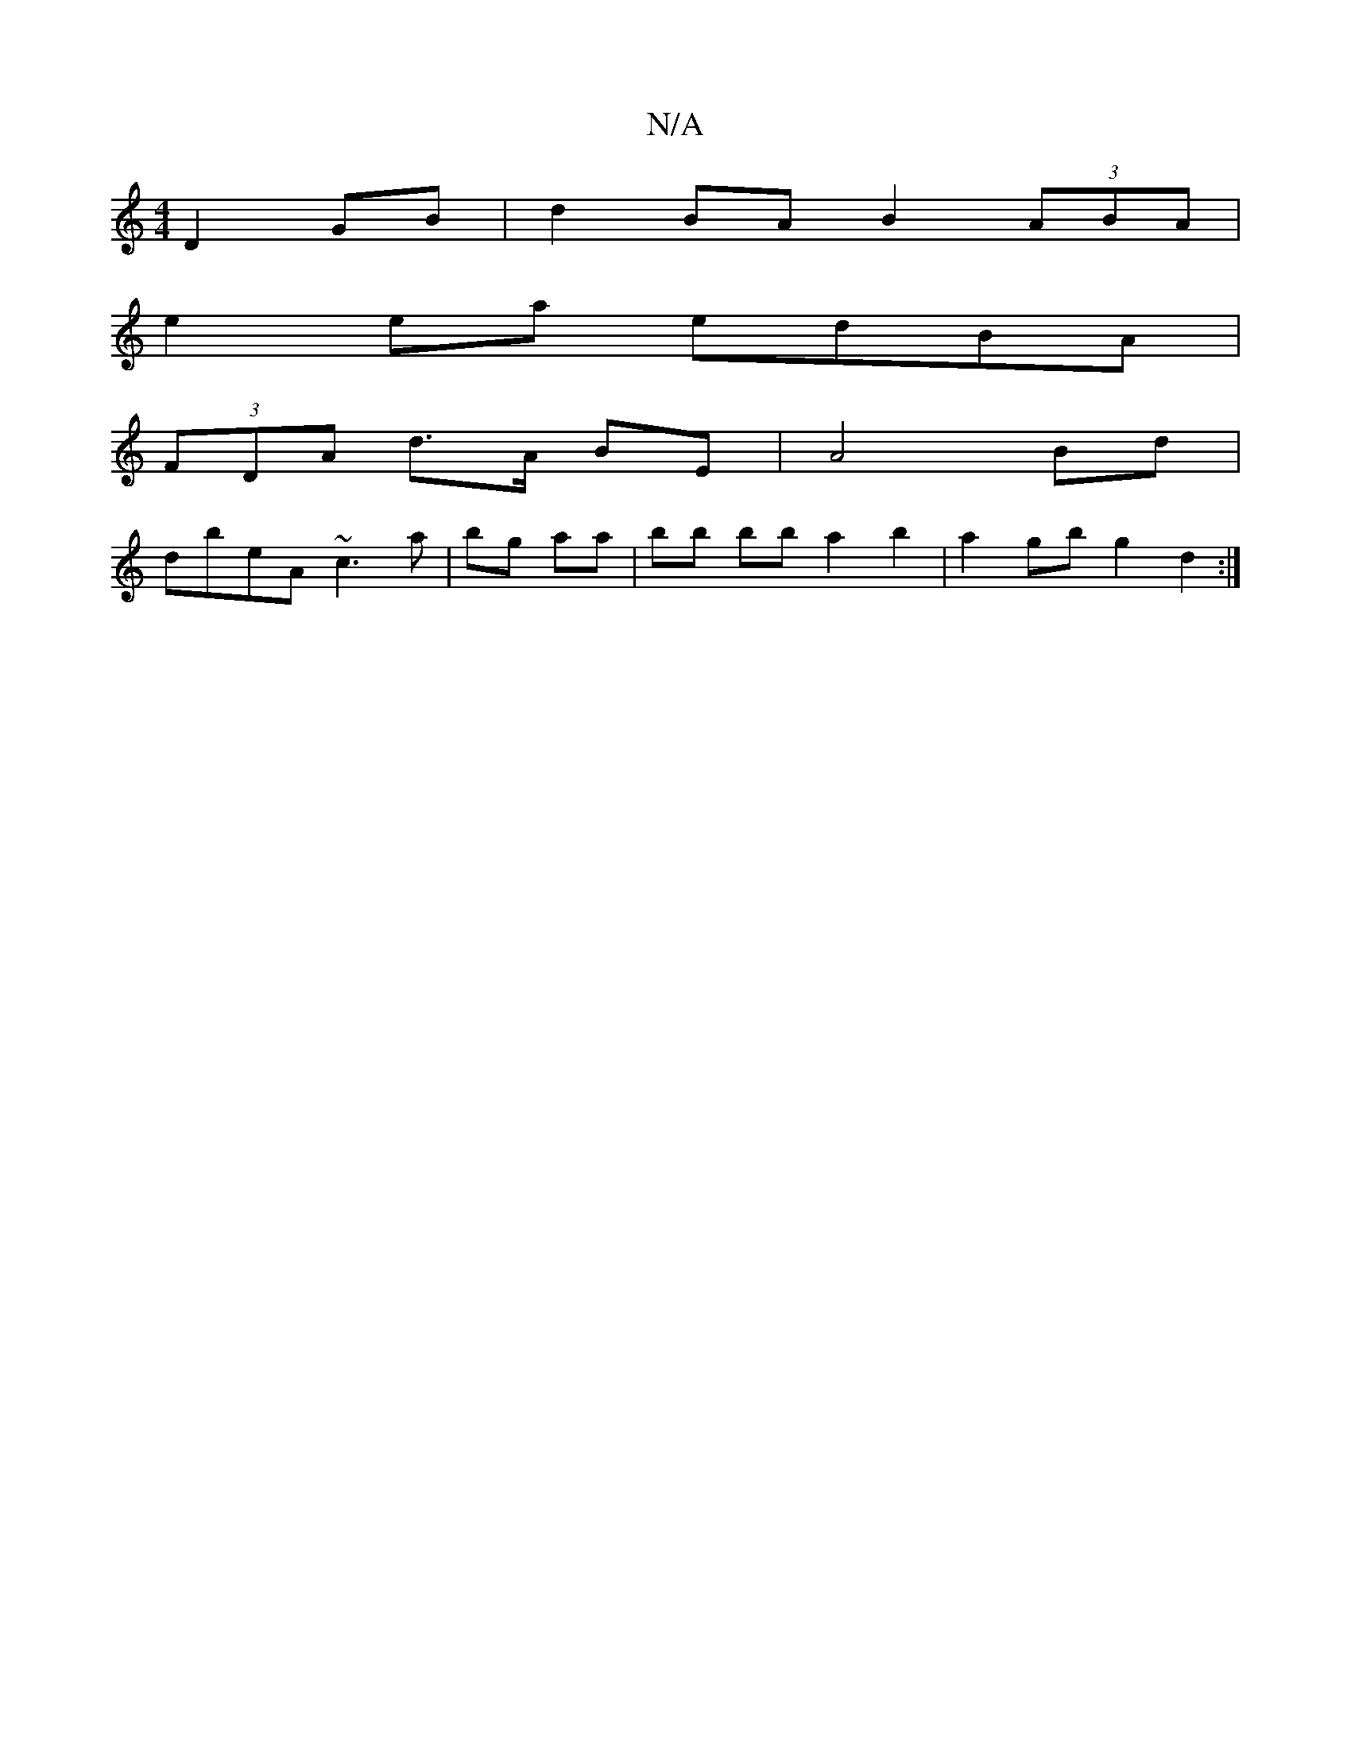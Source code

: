 X:1
T:N/A
M:4/4
R:N/A
K:Cmajor
 D2 GB|d2 BA B2 (3ABA |
e2 ea edBA |
(3FDA d>A BE | A4- Bd|
dbeA ~c3 a | bg aa | bb bb a2 b2 | a2 gb g2 d2 :|

fge dB/E/F | D2 EF FAF|DAA cec |BGB AFD D3 B2D|E2 E E2 D | BAG FDC |
ded cBA | d3 d2 d | 
